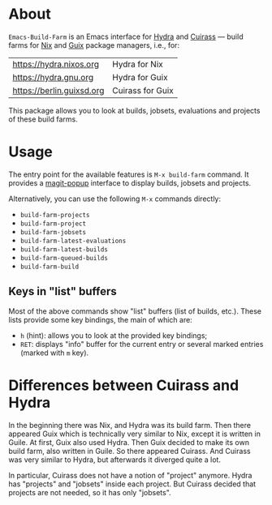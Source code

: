 * About

=Emacs-Build-Farm= is an Emacs interface for [[https://nixos.org/hydra/][Hydra]] and [[https://git.savannah.gnu.org/cgit/guix/guix-cuirass.git/][Cuirass]] — build
farms for [[https://nixos.org/nix/][Nix]] and [[https://www.gnu.org/software/guix/][Guix]] package managers, i.e., for:

| [[https://hydra.nixos.org]]   | Hydra for Nix    |
| [[https://hydra.gnu.org]]     | Hydra for Guix   |
| [[https://berlin.guixsd.org]] | Cuirass for Guix |

This package allows you to look at builds, jobsets, evaluations and
projects of these build farms.

* Usage

The entry point for the available features is =M-x build-farm= command.
It provides a [[https://github.com/magit/magit-popup][magit-popup]] interface to display builds, jobsets and
projects.

Alternatively, you can use the following =M-x= commands directly:

- =build-farm-projects=
- =build-farm-project=
- =build-farm-jobsets=
- =build-farm-latest-evaluations=
- =build-farm-latest-builds=
- =build-farm-queued-builds=
- =build-farm-build=

** Keys in "list" buffers

Most of the above commands show "list" buffers (list of builds, etc.).
These lists provide some key bindings, the main of which are:

- =h= (hint): allows you to look at the provided key bindings;
- =RET=: displays "info" buffer for the current entry or several marked
  entries (marked with =m= key).

* Differences between Cuirass and Hydra

In the beginning there was Nix, and Hydra was its build farm.  Then
there appeared Guix which is technically very similar to Nix, except it
is written in Guile.  At first, Guix also used Hydra.  Then Guix decided
to make its own build farm, also written in Guile.  So there appeared
Cuirass.  And Cuirass was very similar to Hydra, but afterwards it
diverged quite a lot.

In particular, Cuirass does not have a notion of "project" anymore.
Hydra has "projects" and "jobsets" inside each project.  But Cuirass
decided that projects are not needed, so it has only "jobsets".
